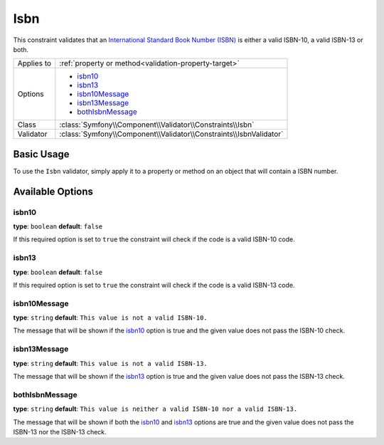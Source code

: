 Isbn
====

.. versionadded:: 2.3
    The Isbn constraint was introduced in Symfony 2.3.

This constraint validates that an `International Standard Book Number (ISBN)`_
is either a valid ISBN-10, a valid ISBN-13 or both.

+----------------+----------------------------------------------------------------------+
| Applies to     | :ref:`property or method<validation-property-target>`                |
+----------------+----------------------------------------------------------------------+
| Options        | - `isbn10`_                                                          |
|                | - `isbn13`_                                                          |
|                | - `isbn10Message`_                                                   |
|                | - `isbn13Message`_                                                   |
|                | - `bothIsbnMessage`_                                                 |
+----------------+----------------------------------------------------------------------+
| Class          | :class:`Symfony\\Component\\Validator\\Constraints\\Isbn`            |
+----------------+----------------------------------------------------------------------+
| Validator      | :class:`Symfony\\Component\\Validator\\Constraints\\IsbnValidator`   |
+----------------+----------------------------------------------------------------------+

Basic Usage
-----------

To use the ``Isbn`` validator, simply apply it to a property or method
on an object that will contain a ISBN number.

.. configuration-block::

    .. code-block:: php-annotations

        // src/AppBundle/Entity/Book.php
        namespace AppBundle\Entity;

        use Symfony\Component\Validator\Constraints as Assert;

        class Book
        {
            /**
             * @Assert\Isbn(
             *     isbn10 = true,
             *     isbn13 = true,
             *     bothIsbnMessage = "This value is neither a valid ISBN-10 nor a valid ISBN-13."
             * )
             */
            protected $isbn;
        }

    .. code-block:: yaml

        # src/AppBundle/Resources/config/validation.yml
        AppBundle\Entity\Book:
            properties:
                isbn:
                    - Isbn:
                        isbn10: true
                        isbn13: true
                        bothIsbnMessage: This value is neither a valid ISBN-10 nor a valid ISBN-13.

    .. code-block:: xml

        <!-- src/AppBundle/Resources/config/validation.xml -->
        <?xml version="1.0" encoding="UTF-8" ?>
        <constraint-mapping xmlns="http://symfony.com/schema/dic/constraint-mapping"
            xmlns:xsi="http://www.w3.org/2001/XMLSchema-instance"
            xsi:schemaLocation="http://symfony.com/schema/dic/constraint-mapping http://symfony.com/schema/dic/constraint-mapping/constraint-mapping-1.0.xsd">

            <class name="AppBundle\Entity\Book">
                <property name="isbn">
                    <constraint name="Isbn">
                        <option name="isbn10">true</option>
                        <option name="isbn13">true</option>
                        <option name="bothIsbnMessage">
                            This value is neither a valid ISBN-10 nor a valid ISBN-13.
                        </option>
                    </constraint>
                </property>
            </class>
        </constraint-mapping>

    .. code-block:: php

        // src/AppBundle/Entity/Book.php
        namespace AppBundle\Entity;

        use Symfony\Component\Validator\Mapping\ClassMetadata;
        use Symfony\Component\Validator\Constraints as Assert;

        class Book
        {
            protected $isbn;

            public static function loadValidatorMetadata(ClassMetadata $metadata)
            {
                $metadata->addPropertyConstraint('isbn', new Assert\Isbn(array(
                    'isbn10'          => true,
                    'isbn13'          => true,
                    'bothIsbnMessage' => 'This value is neither a valid ISBN-10 nor a valid ISBN-13.'
                )));
            }
        }

Available Options
-----------------

isbn10
~~~~~~

**type**: ``boolean`` **default**: ``false``

If this required option is set to ``true`` the constraint will check if
the code is a valid ISBN-10 code.

isbn13
~~~~~~

**type**: ``boolean`` **default**: ``false``

If this required option is set to ``true`` the constraint will check if
the code is a valid ISBN-13 code.

isbn10Message
~~~~~~~~~~~~~

**type**: ``string`` **default**: ``This value is not a valid ISBN-10.``

The message that will be shown if the `isbn10`_ option is true and the given
value does not pass the ISBN-10 check.

isbn13Message
~~~~~~~~~~~~~

**type**: ``string`` **default**: ``This value is not a valid ISBN-13.``

The message that will be shown if the `isbn13`_ option is true and the given
value does not pass the ISBN-13 check.

bothIsbnMessage
~~~~~~~~~~~~~~~

**type**: ``string`` **default**: ``This value is neither a valid ISBN-10 nor a valid ISBN-13.``

The message that will be shown if both the `isbn10`_ and `isbn13`_ options
are true and the given value does not pass the ISBN-13 nor the ISBN-13 check.

.. _`International Standard Book Number (ISBN)`: https://en.wikipedia.org/wiki/Isbn
